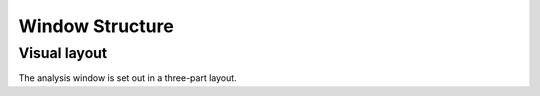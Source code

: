 ================
Window Structure
================

Visual layout
-------------
The analysis window is set out in a three-part layout.
